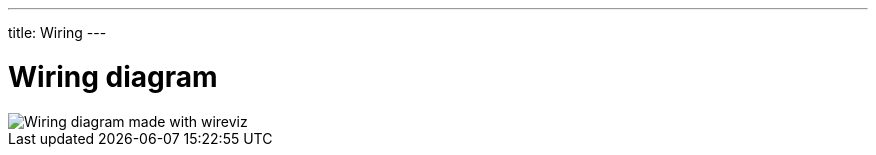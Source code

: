 ---
title: Wiring
---

= Wiring diagram




image::wiring.png["Wiring diagram made with wireviz"]



